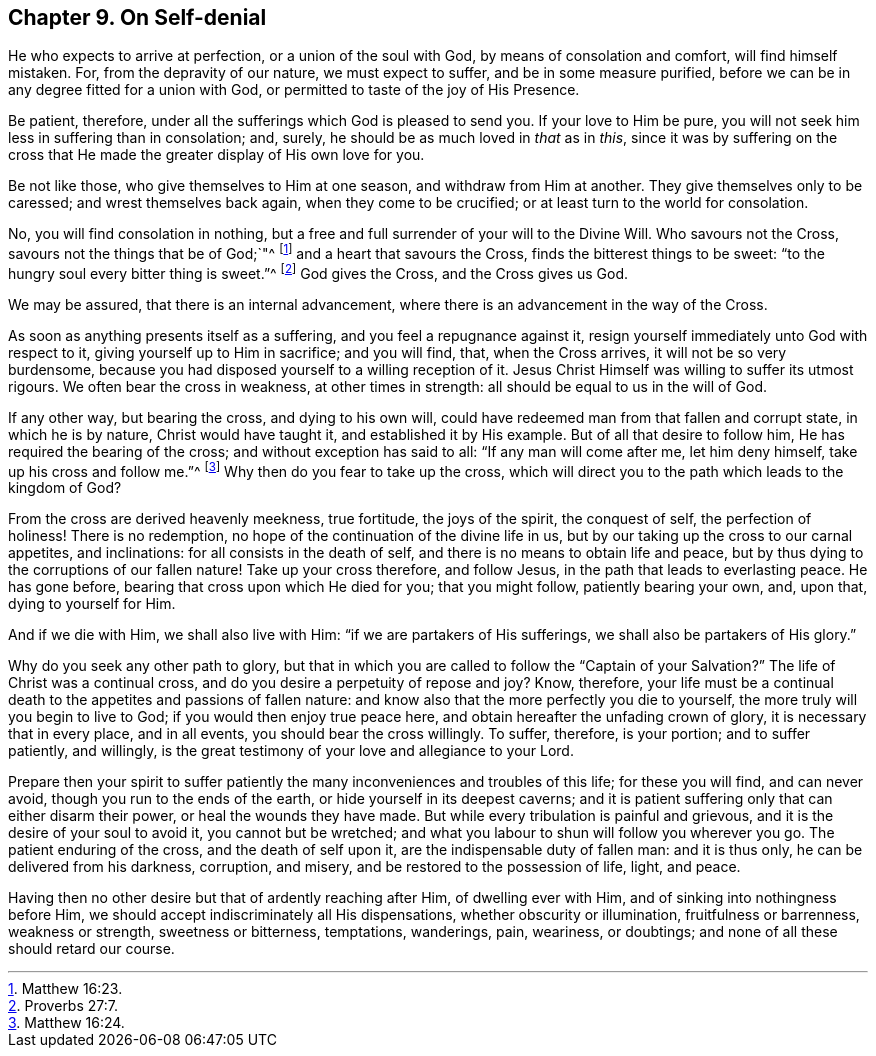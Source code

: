 == Chapter 9. On Self-denial

He who expects to arrive at perfection, or a union of the soul with God,
by means of consolation and comfort, will find himself mistaken.
For, from the depravity of our nature, we must expect to suffer,
and be in some measure purified,
before we can be in any degree fitted for a union with God,
or permitted to taste of the joy of His Presence.

Be patient, therefore, under all the sufferings which God is pleased to send you.
If your love to Him be pure, you will not seek him less in suffering than in consolation;
and, surely, he should be as much loved in _that_ as in _this_,
since it was by suffering on the cross that He made
the greater display of His own love for you.

Be not like those, who give themselves to Him at one season,
and withdraw from Him at another.
They give themselves only to be caressed; and wrest themselves back again,
when they come to be crucified; or at least turn to the world for consolation.

No, you will find consolation in nothing,
but a free and full surrender of your will to the Divine Will.
Who savours not the Cross, savours not the things that be of God;`"^
footnote:[Matthew 16:23.]
and a heart that savours the Cross, finds the bitterest things to be sweet:
"`to the hungry soul every bitter thing is sweet.`"^
footnote:[Proverbs 27:7.]
God gives the Cross, and the Cross gives us God.

We may be assured, that there is an internal advancement,
where there is an advancement in the way of the Cross.

As soon as anything presents itself as a suffering, and you feel a repugnance against it,
resign yourself immediately unto God with respect to it,
giving yourself up to Him in sacrifice; and you will find, that, when the Cross arrives,
it will not be so very burdensome,
because you had disposed yourself to a willing reception of it.
Jesus Christ Himself was willing to suffer its utmost rigours.
We often bear the cross in weakness, at other times in strength:
all should be equal to us in the will of God.

If any other way, but bearing the cross, and dying to his own will,
could have redeemed man from that fallen and corrupt state, in which he is by nature,
Christ would have taught it, and established it by His example.
But of all that desire to follow him, He has required the bearing of the cross;
and without exception has said to all: "`If any man will come after me,
let him deny himself, take up his cross and follow me.`"^
footnote:[Matthew 16:24.]
Why then do you fear to take up the cross,
which will direct you to the path which leads to the kingdom of God?

From the cross are derived heavenly meekness, true fortitude, the joys of the spirit,
the conquest of self, the perfection of holiness!
There is no redemption, no hope of the continuation of the divine life in us,
but by our taking up the cross to our carnal appetites, and inclinations:
for all consists in the death of self, and there is no means to obtain life and peace,
but by thus dying to the corruptions of our fallen nature!
Take up your cross therefore, and follow Jesus,
in the path that leads to everlasting peace.
He has gone before, bearing that cross upon which He died for you; that you might follow,
patiently bearing your own, and, upon that, dying to yourself for Him.

And if we die with Him, we shall also live with Him:
"`if we are partakers of His sufferings, we shall also be partakers of His glory.`"

Why do you seek any other path to glory,
but that in which you are called to follow the "`Captain of your Salvation?`"
The life of Christ was a continual cross,
and do you desire a perpetuity of repose and joy?
Know, therefore,
your life must be a continual death to the appetites and passions of fallen nature:
and know also that the more perfectly you die to yourself,
the more truly will you begin to live to God; if you would then enjoy true peace here,
and obtain hereafter the unfading crown of glory, it is necessary that in every place,
and in all events, you should bear the cross willingly.
To suffer, therefore, is your portion; and to suffer patiently, and willingly,
is the great testimony of your love and allegiance to your Lord.

Prepare then your spirit to suffer patiently the
many inconveniences and troubles of this life;
for these you will find, and can never avoid, though you run to the ends of the earth,
or hide yourself in its deepest caverns;
and it is patient suffering only that can either disarm their power,
or heal the wounds they have made.
But while every tribulation is painful and grievous,
and it is the desire of your soul to avoid it, you cannot but be wretched;
and what you labour to shun will follow you wherever you go.
The patient enduring of the cross, and the death of self upon it,
are the indispensable duty of fallen man: and it is thus only,
he can be delivered from his darkness, corruption, and misery,
and be restored to the possession of life, light, and peace.

Having then no other desire but that of ardently reaching after Him,
of dwelling ever with Him, and of sinking into nothingness before Him,
we should accept indiscriminately all His dispensations,
whether obscurity or illumination, fruitfulness or barrenness, weakness or strength,
sweetness or bitterness, temptations, wanderings, pain, weariness, or doubtings;
and none of all these should retard our course.
